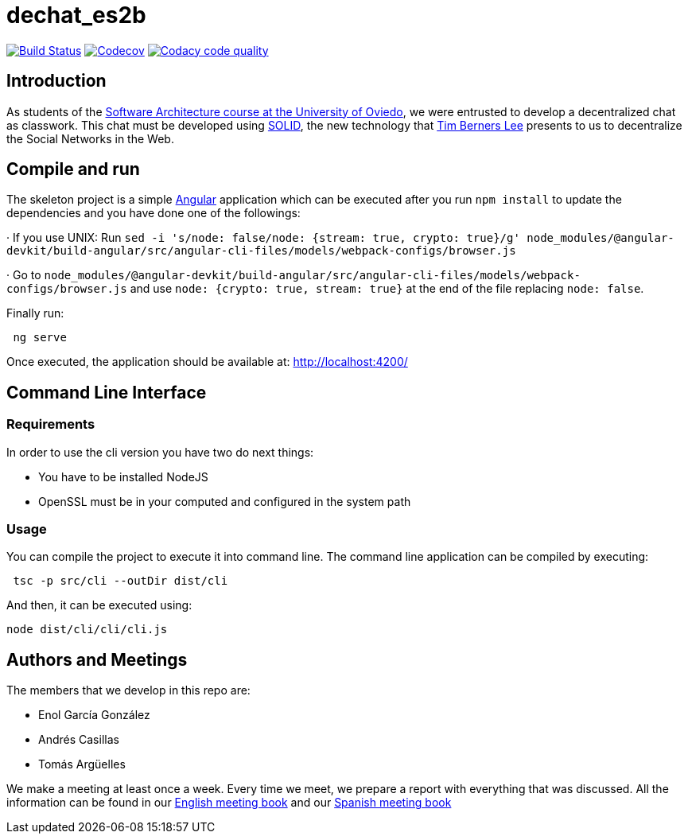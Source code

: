 = dechat_es2b

image:https://travis-ci.org/Arquisoft/dechat_es2b.svg?branch=master["Build Status", link="https://travis-ci.org/Arquisoft/dechat_es2b"]
image:https://codecov.io/gh/Arquisoft/dechat_es2b/branch/master/graph/badge.svg["Codecov",link="https://codecov.io/gh/Arquisoft/dechat_es2b"]
image:https://api.codacy.com/project/badge/Grade/fc7dc1da60ee4e9fb67ccff782625794["Codacy code quality", link="https://www.codacy.com/app/jelabra/dechat_es2b?utm_source=github.com&utm_medium=referral&utm_content=Arquisoft/dechat_es2b&utm_campaign=Badge_Grade"]


== Introduction

As students of the https://github.com/Arquisoft/[Software Architecture course at the University of Oviedo], we were entrusted to develop a decentralized chat as classwork. This chat must be developed using https://solid.inrupt.com[SOLID], the new technology that https://twitter.com/timberners_lee[Tim Berners Lee] presents to us to decentralize the Social Networks in the Web.


== Compile and run

The skeleton project is a simple https://angular.io[Angular] application which can be executed after you run `npm install` to update the dependencies and you have done one of the followings:

· If you use UNIX: Run `sed -i 's/node: false/node: {stream: true, crypto: true}/g' node_modules/@angular-devkit/build-angular/src/angular-cli-files/models/webpack-configs/browser.js`

· Go to `node_modules/@angular-devkit/build-angular/src/angular-cli-files/models/webpack-configs/browser.js` and use `node: {crypto: true, stream: true}` at the end of the file replacing `node: false`.

Finally run:
----
 ng serve
----

Once executed, the application should be available at: http://localhost:4200/


== Command Line Interface


=== Requirements

In order to use the cli version you have two do next things:

* You have to be installed NodeJS
* OpenSSL must be in your computed and configured in the system path


=== Usage

You can compile the project to execute it into command line. The command line application can be compiled by executing:
----
 tsc -p src/cli --outDir dist/cli
----

And then, it can be executed using:
----
node dist/cli/cli/cli.js
----


== Authors and Meetings

The members that we develop in this repo are:

* Enol García González
* Andrés Casillas
* Tomás Argüelles

We make a meeting at least once a week. Every time we meet, we prepare a report with everything that was discussed. All the information can be found in our https://github.com/Arquisoft/dechat_es2b/wiki/Meeting-Book[English meeting book] and our https://github.com/Arquisoft/dechat_es2b/wiki/Libro-de-reuniones[Spanish meeting book]
